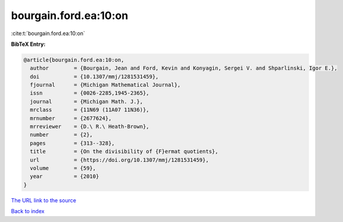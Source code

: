 bourgain.ford.ea:10:on
======================

:cite:t:`bourgain.ford.ea:10:on`

**BibTeX Entry:**

.. code-block:: bibtex

   @article{bourgain.ford.ea:10:on,
     author        = {Bourgain, Jean and Ford, Kevin and Konyagin, Sergei V. and Shparlinski, Igor E.},
     doi           = {10.1307/mmj/1281531459},
     fjournal      = {Michigan Mathematical Journal},
     issn          = {0026-2285,1945-2365},
     journal       = {Michigan Math. J.},
     mrclass       = {11N69 (11A07 11N36)},
     mrnumber      = {2677624},
     mrreviewer    = {D.\ R.\ Heath-Brown},
     number        = {2},
     pages         = {313--328},
     title         = {On the divisibility of {F}ermat quotients},
     url           = {https://doi.org/10.1307/mmj/1281531459},
     volume        = {59},
     year          = {2010}
   }
`The URL link to the source <https://doi.org/10.1307/mmj/1281531459>`_


`Back to index <../By-Cite-Keys.html>`_
